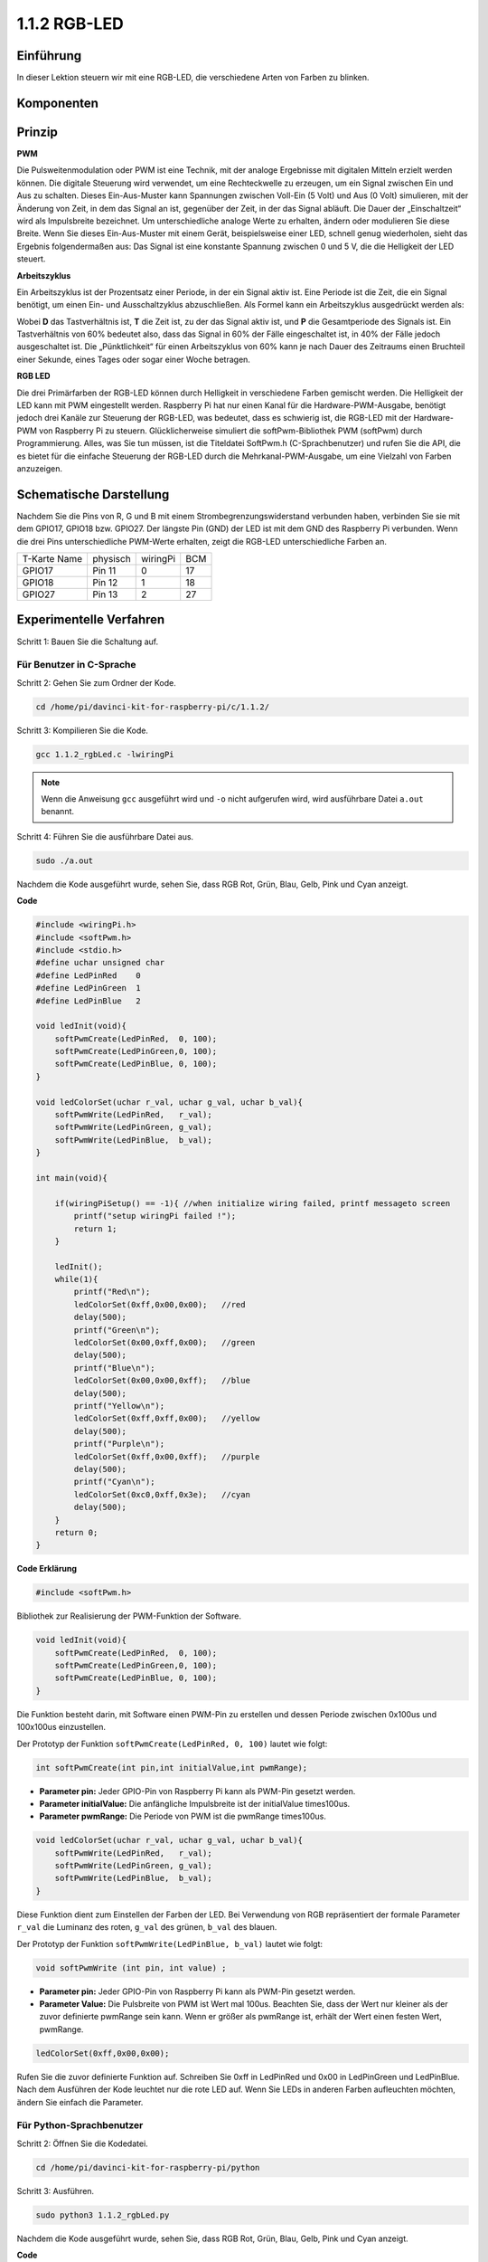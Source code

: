 .. _py_rgb_led:

1.1.2 RGB-LED
====================
 
Einführung
--------------

In dieser Lektion steuern wir mit eine RGB-LED, die verschiedene Arten von Farben zu blinken.

Komponenten
--------------

.. image:: media/list_rgb_led.png
    :align: center

Prinzip
--------------

**PWM**

Die Pulsweitenmodulation oder PWM ist eine Technik, 
mit der analoge Ergebnisse mit digitalen Mitteln erzielt werden können. 
Die digitale Steuerung wird verwendet, um eine Rechteckwelle zu erzeugen, 
um ein Signal zwischen Ein und Aus zu schalten. Dieses Ein-Aus-Muster kann Spannungen zwischen Voll-Ein (5 Volt) und Aus (0 Volt) simulieren, 
mit der Änderung von Zeit, in dem das Signal an ist, gegenüber der Zeit, in der das Signal abläuft. Die Dauer der „Einschaltzeit“ wird als Impulsbreite bezeichnet. 
Um unterschiedliche analoge Werte zu erhalten, ändern oder modulieren Sie diese Breite. Wenn Sie dieses Ein-Aus-Muster mit einem Gerät, 
beispielsweise einer LED, schnell genug wiederholen, 
sieht das Ergebnis folgendermaßen aus: Das Signal ist eine konstante Spannung zwischen 0 und 5 V, die die Helligkeit der LED steuert.

**Arbeitszyklus**

Ein Arbeitszyklus ist der Prozentsatz einer Periode, in der ein Signal aktiv ist. 
Eine Periode ist die Zeit, die ein Signal benötigt, um einen Ein- und Ausschaltzyklus abzuschließen. 
Als Formel kann ein Arbeitszyklus ausgedrückt werden als:

.. image:: media/image56.png
   :width: 1.16667in
   :height: 0.36458in
   :align: center

Wobei **D** das Tastverhältnis ist, **T** die Zeit ist, zu der das Signal aktiv ist, 
und **P** die Gesamtperiode des Signals ist. 
Ein Tastverhältnis von 60% bedeutet also, dass das Signal in 60% der Fälle eingeschaltet ist, 
in 40% der Fälle jedoch ausgeschaltet ist. Die „Pünktlichkeit“ für einen Arbeitszyklus von 60% kann je nach Dauer des Zeitraums einen Bruchteil einer Sekunde, 
eines Tages oder sogar einer Woche betragen.

.. image:: media/image57.jpeg
   :width: 4.325in
   :height: 5.49167in
   :align: center

**RGB LED**

.. image:: media/rgb_led_sch.png
    :width: 500
    :align: center

Die drei Primärfarben der RGB-LED können durch Helligkeit in verschiedene Farben gemischt werden. Die Helligkeit der LED kann mit PWM eingestellt werden. Raspberry Pi hat nur einen Kanal für die Hardware-PWM-Ausgabe, benötigt jedoch drei Kanäle zur Steuerung der RGB-LED, was bedeutet, dass es schwierig ist, die RGB-LED mit der Hardware-PWM von Raspberry Pi zu steuern. Glücklicherweise simuliert die softPwm-Bibliothek PWM (softPwm) durch Programmierung. Alles, was Sie tun müssen, ist die Titeldatei SoftPwm.h (C-Sprachbenutzer) und rufen Sie die API, die es bietet für die einfache Steuerung der RGB-LED durch die Mehrkanal-PWM-Ausgabe, um eine Vielzahl von Farben anzuzeigen.

Schematische Darstellung
------------------------------

Nachdem Sie die Pins von R, G und B mit einem Strombegrenzungswiderstand verbunden haben, verbinden Sie sie mit dem GPIO17, GPIO18 bzw. GPIO27. Der längste Pin (GND) der LED ist mit dem GND des Raspberry Pi verbunden. Wenn die drei Pins unterschiedliche PWM-Werte erhalten, zeigt die RGB-LED unterschiedliche Farben an.

============ ======== ======== ===
T-Karte Name physisch wiringPi BCM
GPIO17       Pin 11   0        17
GPIO18       Pin 12   1        18
GPIO27       Pin 13   2        27
============ ======== ======== ===

.. image:: media/rgb_led_schematic.png

Experimentelle Verfahren
----------------------------

Schritt 1: Bauen Sie die Schaltung auf.

.. image:: media/image61.png
   :width: 6.59097in
   :height: 4.29722in

Für Benutzer in C-Sprache
^^^^^^^^^^^^^^^^^^^^^^^^^^^^

Schritt 2: Gehen Sie zum Ordner der Kode.

.. raw:: html

   <run></run>

.. code-block::

    cd /home/pi/davinci-kit-for-raspberry-pi/c/1.1.2/

Schritt 3: Kompilieren Sie die Kode.

.. raw:: html

   <run></run>

.. code-block::

    gcc 1.1.2_rgbLed.c -lwiringPi

.. note::

    Wenn die Anweisung ``gcc`` ausgeführt wird und ``-o`` nicht aufgerufen wird, wird ausführbare Datei ``a.out`` benannt.

Schritt 4: Führen Sie die ausführbare Datei aus.

.. raw:: html

   <run></run>

.. code-block::

    sudo ./a.out


Nachdem die Kode ausgeführt wurde, sehen Sie, dass RGB Rot, Grün, Blau, Gelb, Pink und Cyan anzeigt.


**Code**

.. code-block:: c

    #include <wiringPi.h>
    #include <softPwm.h>
    #include <stdio.h>
    #define uchar unsigned char
    #define LedPinRed    0
    #define LedPinGreen  1
    #define LedPinBlue   2

    void ledInit(void){
        softPwmCreate(LedPinRed,  0, 100);
        softPwmCreate(LedPinGreen,0, 100);
        softPwmCreate(LedPinBlue, 0, 100);
    }

    void ledColorSet(uchar r_val, uchar g_val, uchar b_val){
        softPwmWrite(LedPinRed,   r_val);
        softPwmWrite(LedPinGreen, g_val);
        softPwmWrite(LedPinBlue,  b_val);
    }

    int main(void){

        if(wiringPiSetup() == -1){ //when initialize wiring failed, printf messageto screen
            printf("setup wiringPi failed !");
            return 1;
        }

        ledInit();
        while(1){
            printf("Red\n");
            ledColorSet(0xff,0x00,0x00);   //red     
            delay(500);
            printf("Green\n");
            ledColorSet(0x00,0xff,0x00);   //green
            delay(500);
            printf("Blue\n");
            ledColorSet(0x00,0x00,0xff);   //blue
            delay(500);
            printf("Yellow\n");
            ledColorSet(0xff,0xff,0x00);   //yellow
            delay(500);
            printf("Purple\n");
            ledColorSet(0xff,0x00,0xff);   //purple
            delay(500);
            printf("Cyan\n");
            ledColorSet(0xc0,0xff,0x3e);   //cyan
            delay(500);
        }
        return 0;
    }

**Code Erklärung**

.. code-block:: c

    #include <softPwm.h>

Bibliothek zur Realisierung der PWM-Funktion der Software.

.. code-block:: c

    void ledInit(void){
        softPwmCreate(LedPinRed,  0, 100);
        softPwmCreate(LedPinGreen,0, 100);
        softPwmCreate(LedPinBlue, 0, 100);
    }

Die Funktion besteht darin, mit Software einen PWM-Pin zu erstellen und dessen Periode zwischen 0x100us und 100x100us einzustellen.

Der Prototyp der Funktion ``softPwmCreate(LedPinRed, 0, 100)`` lautet wie folgt:

.. code-block:: c

    int softPwmCreate(int pin,int initialValue,int pwmRange);

* **Parameter pin:** Jeder GPIO-Pin von Raspberry Pi kann als PWM-Pin gesetzt werden.
* **Parameter initialValue:** Die anfängliche Impulsbreite ist der initialValue times100us.
* **Parameter pwmRange:** Die Periode von PWM ist die pwmRange times100us.

.. code-block:: c

    void ledColorSet(uchar r_val, uchar g_val, uchar b_val){
        softPwmWrite(LedPinRed,   r_val);
        softPwmWrite(LedPinGreen, g_val);
        softPwmWrite(LedPinBlue,  b_val);
    }

Diese Funktion dient zum Einstellen der Farben der LED. 
Bei Verwendung von RGB repräsentiert der formale Parameter ``r_val`` die Luminanz des roten, ``g_val`` des grünen, ``b_val`` des blauen.

Der Prototyp der Funktion ``softPwmWrite(LedPinBlue, b_val)`` lautet wie folgt:

.. code-block:: c

    void softPwmWrite (int pin, int value) ;

* **Parameter pin:** Jeder GPIO-Pin von Raspberry Pi kann als PWM-Pin gesetzt werden.
* **Parameter Value:** Die Pulsbreite von PWM ist Wert mal 100us. Beachten Sie, dass der Wert nur kleiner als der zuvor definierte pwmRange sein kann. Wenn er größer als pwmRange ist, erhält der Wert einen festen Wert, pwmRange.

.. code-block:: c

    ledColorSet(0xff,0x00,0x00);

Rufen Sie die zuvor definierte Funktion auf. Schreiben Sie 0xff in LedPinRed und 0x00 in LedPinGreen und LedPinBlue. Nach dem Ausführen der Kode leuchtet nur die rote LED auf. Wenn Sie LEDs in anderen Farben aufleuchten möchten, ändern Sie einfach die Parameter.

Für Python-Sprachbenutzer
^^^^^^^^^^^^^^^^^^^^^^^^^^^^^^^

Schritt 2: Öffnen Sie die Kodedatei.

.. raw:: html

   <run></run>

.. code-block::

    cd /home/pi/davinci-kit-for-raspberry-pi/python

Schritt 3: Ausführen.

.. raw:: html

   <run></run>

.. code-block::

    sudo python3 1.1.2_rgbLed.py

Nachdem die Kode ausgeführt wurde, sehen Sie, dass RGB Rot, Grün, Blau, Gelb, Pink und Cyan anzeigt.

**Code**

.. note::

    Sie können den folgenden Code **Ändern/Zurücksetzen/Kopieren/Ausführen/Stoppen**. Zuvor müssen Sie jedoch zu einem Quellcodepfad wie ``davinci-kit-for-raspberry-pi/python`` gehen.
    
.. raw:: html
   
    <run></run>

.. code-block:: python

    import RPi.GPIO as GPIO
    import time

    # Set up a color table in Hexadecimal
    COLOR = [0xFF0000, 0x00FF00, 0x0000FF, 0xFFFF00, 0xFF00FF, 0x00FFFF]
    # Set pins' channels with dictionary
    pins = {'Red':17, 'Green':18, 'Blue':27}


    def setup():
        global p_R, p_G, p_B
        # Set the GPIO modes to BCM Numbering
        GPIO.setmode(GPIO.BCM)
        # Set all LedPin's mode to output and initial level to High(3.3v)
        for i in pins:
            GPIO.setup(pins[i], GPIO.OUT, initial=GPIO.HIGH)

        # Set all led as pwm channel and frequece to 2KHz
        p_R = GPIO.PWM(pins['Red'], 2000)
        p_G = GPIO.PWM(pins['Green'], 2000)
        p_B = GPIO.PWM(pins['Blue'], 2000)

        # Set all begin with value 0
        p_R.start(0)
        p_G.start(0)
        p_B.start(0)

    # Define a MAP function for mapping values.  Like from 0~255 to 0~100
    def MAP(x, in_min, in_max, out_min, out_max):
        return (x - in_min) * (out_max - out_min) / (in_max - in_min) + out_min

    # Define a function to set up colors 
    # input color should be Hexadecimal with 
    # red value, blue value, green value.
    def setColor(color):
    # configures the three LEDs' luminance with the inputted color value . 
        # Devide colors from 'color' veriable
        R_val = (color & 0xFF0000) >> 16
        G_val = (color & 0x00FF00) >> 8
        B_val = (color & 0x0000FF) >> 0
    # these three lines are used for analyzing the col variables 
    # assign the first two values of the hexadecimal to R, the middle two assigned to G
    # assign the last two values to B, please refer to the shift operation of the hexadecimal for details.

        # Map color value from 0~255 to 0~100
        R_val = MAP(R_val, 0, 255, 0, 100)
        G_val = MAP(G_val, 0, 255, 0, 100)
        B_val = MAP(B_val, 0, 255, 0, 100)
        
        # Change the colors
        p_R.ChangeDutyCycle(R_val)
        # Assign the mapped duty cycle value to the corresponding PWM channel to change the luminance. 
        p_G.ChangeDutyCycle(G_val)
        p_B.ChangeDutyCycle(B_val)

        print ("color_msg: R_val = %s,	G_val = %s,	B_val = %s"%(R_val, G_val, B_val))	 

    def main():
        while True:
            for color in COLOR:# Assign every item in the COLOR list to the color respectively and change the color of the RGB LED via the setColor() function.
                setColor(color)# change the color of the RGB LED
                time.sleep(0.5)# set delay for 0.5s after each color changing. Modify this parameter will changed the LED's color changing rate.   

    def destroy():
        # Stop all pwm channel
        p_R.stop()
        p_G.stop()
        p_B.stop()
        # Release resource
        GPIO.cleanup()

    # If run this script directly, do:
    if __name__ == '__main__':
        setup()
        try:
            main()
        # When 'Ctrl+C' is pressed, the program 
        # destroy() will be  executed.
        except KeyboardInterrupt:
            destroy()

**Code Erklärung**

.. code-block:: python

    p_R = GPIO.PWM(pins['Red'], 2000)
    p_G = GPIO.PWM(pins['Green'], 2000)
    p_B = GPIO.PWM(pins['Blue'], 2000)

    p_R.start(0)
    p_G.start(0)
    p_B.start(0)

Rufen Sie die Funktion ``GPIO.PWM()`` auf, um Rot, Grün und Blau als PWM-Pins zu definieren und die Frequenz der PWM-Pins auf 2000 Hz einzustellen. 
Verwenden Sie dann die Funktion ``Start()`` , um den anfänglichen Arbeitszyklus auf Null zu setzen.

.. code-block:: python

    def MAP(x, in_min, in_max, out_min, out_max):
        return (x - in_min) * (out_max - out_min) / (in_max - in_min) + out_min

Definieren Sie eine MAP-Funktion zum Zuordnen von Werten. 
Zum Beispiel ist x = 50, in_min = 0, in_max = 255, out_min = 0, out_max = 100. 
Nach der Zuordnung der Kartenfunktion wird (50-0) * (100-0)/(255-0) +0=19.6, 
zurückgegeben, was bedeutet, dass 50 in 0-255 19,6 in 0-100 entspricht.

.. code-block:: python

    def setColor(color):
        R_val = (color & 0xFF0000) >> 16
        G_val = (color & 0x00FF00) >> 8
        B_val = (color & 0x0000FF) >> 0

Konfiguriert die Luminanz der drei LEDs mit dem eingegebenen Farbwert. 
Weisen Sie R_val die ersten beiden Hexadezimalwerte zu, G_val die beiden mittleren und B_val die letzten beiden Werte. 
Wenn beispielsweise color = 0xFF00FF ist, ist R_val = 0xFF00FF & 0xFF0000 >> 16 = 0xFF, G_val = 0x00, B_val = 0xFF.

.. code-block:: python

    R_val = MAP(R_val, 0, 255, 0, 100)
    G_val = MAP(G_val, 0, 255, 0, 100)
    B_val = MAP(B_val, 0, 255, 0, 100)

Verwenden Sie die Zuordnungsfunktion, um den R-, G-, B-Wert zwischen 0 und 255 in den PWM-Arbeitszyklusbereich von 0 bis 100 abzubilden.

.. code-block:: python

    p_R.ChangeDutyCycle(R_val) 
    p_G.ChangeDutyCycle(G_val)
    p_B.ChangeDutyCycle(B_val)

Weisen Sie den zugeordneten Tastverhältniswert dem entsprechenden PWM-Kanal zu, um die Luminanz zu ändern.

.. code-block:: python

    for color in COLOR:
        setColor(color)
        time.sleep(0.5)

Ordnen Sie jedes Element in der COLOR-Liste der jeweiligen Farbe zu und ändern Sie die Farbe der RGB-LED über die Funktion ``setColor()`` .

Phänomen Bild
------------------------

.. image:: media/image62.jpeg
